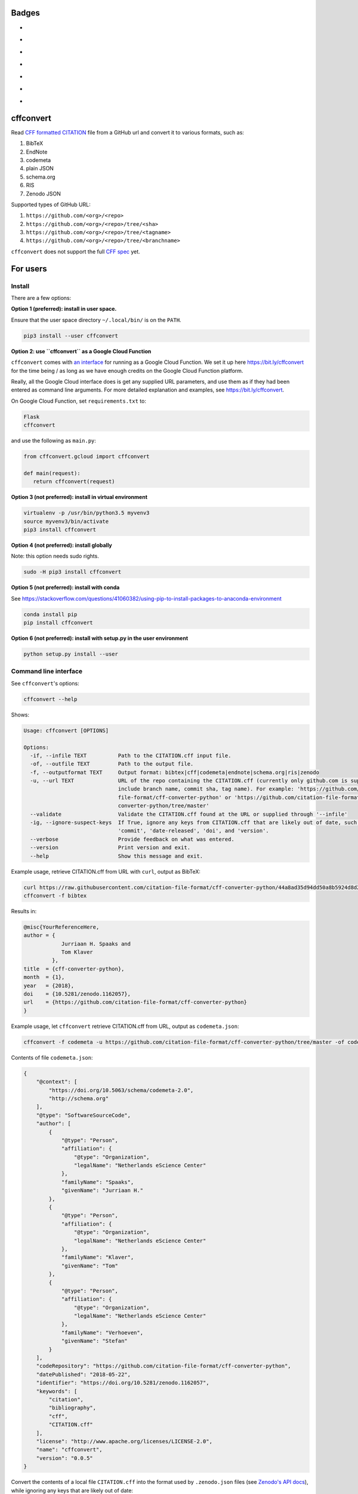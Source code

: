 Badges
======

- |Zenodo DOI|
- |Travis build status|
- |PyPI badge|
- |CII Best Practices|
- |SonarCloud Quality Gate|
- |SonarCloud Code Coverage|
- |Research Software Directory|



cffconvert
==========

Read `CFF formatted
CITATION <https://github.com/citation-file-format>`__ file from a GitHub
url and convert it to various formats, such as:

1. BibTeX
2. EndNote
3. codemeta
4. plain JSON
5. schema.org
6. RIS
7. Zenodo JSON

Supported types of GitHub URL:

1. ``https://github.com/<org>/<repo>``
2. ``https://github.com/<org>/<repo>/tree/<sha>``
3. ``https://github.com/<org>/<repo>/tree/<tagname>``
4. ``https://github.com/<org>/<repo>/tree/<branchname>``

``cffconvert`` does not support the full `CFF
spec <https://citation-file-format.github.io/assets/pdf/cff-specifications-1.0.3.pdf>`__
yet.

For users
=========

Install
-------

There are a few options:

**Option 1 (preferred): install in user space.**

Ensure that the user space directory ``~/.local/bin/`` is on the ``PATH``.

.. code:: bash

    pip3 install --user cffconvert

**Option 2: use ``cffconvert`` as a Google Cloud Function**

``cffconvert`` comes with  `an interface </cffconvert/gcloud.py>`_ for running
as a Google Cloud Function. We set it up here https://bit.ly/cffconvert for the
time being / as long as we have enough credits on the Google Cloud Function
platform.

Really, all the Google Cloud interface does is get any supplied URL parameters,
and use them as if they had been entered as command line arguments. For more
detailed explanation and examples, see https://bit.ly/cffconvert.

On Google Cloud Function, set ``requirements.txt`` to:

.. code::

    Flask
    cffconvert

and use the following as ``main.py``:

.. code:: python

    from cffconvert.gcloud import cffconvert

    def main(request):
       return cffconvert(request)

**Option 3 (not preferred): install in virtual environment**

.. code:: bash

    virtualenv -p /usr/bin/python3.5 myvenv3
    source myvenv3/bin/activate
    pip3 install cffconvert

**Option 4 (not preferred): install globally**

Note: this option needs sudo rights.

.. code:: bash

    sudo -H pip3 install cffconvert

**Option 5 (not preferred): install with conda**

See https://stackoverflow.com/questions/41060382/using-pip-to-install-packages-to-anaconda-environment

.. code:: bash

    conda install pip
    pip install cffconvert

**Option 6 (not preferred): install with setup.py in the user environment**

.. code:: bash

    python setup.py install --user


Command line interface
----------------------

See ``cffconvert``'s options:

.. code:: bash

    cffconvert --help

Shows:

.. code:: bash

    Usage: cffconvert [OPTIONS]

    Options:
      -if, --infile TEXT          Path to the CITATION.cff input file.
      -of, --outfile TEXT         Path to the output file.
      -f, --outputformat TEXT     Output format: bibtex|cff|codemeta|endnote|schema.org|ris|zenodo
      -u, --url TEXT              URL of the repo containing the CITATION.cff (currently only github.com is supported; may
                                  include branch name, commit sha, tag name). For example: 'https://github.com/citation-
                                  file-format/cff-converter-python' or 'https://github.com/citation-file-format/cff-
                                  converter-python/tree/master'
      --validate                  Validate the CITATION.cff found at the URL or supplied through '--infile'
      -ig, --ignore-suspect-keys  If True, ignore any keys from CITATION.cff that are likely out of date, such as
                                  'commit', 'date-released', 'doi', and 'version'.
      --verbose                   Provide feedback on what was entered.
      --version                   Print version and exit.
      --help                      Show this message and exit.

Example usage, retrieve CITATION.cff from URL with ``curl``, output as BibTeX:

.. code:: bash

    curl https://raw.githubusercontent.com/citation-file-format/cff-converter-python/44a8ad35d94dd50a8b5924d8d26402ae0d162189/CITATION.cff > CITATION.cff
    cffconvert -f bibtex

Results in:

.. code:: bash

    @misc{YourReferenceHere,
    author = {
                Jurriaan H. Spaaks and
                Tom Klaver
             },
    title  = {cff-converter-python},
    month  = {1},
    year   = {2018},
    doi    = {10.5281/zenodo.1162057},
    url    = {https://github.com/citation-file-format/cff-converter-python}
    }

Example usage, let ``cffconvert`` retrieve CITATION.cff from URL, output as ``codemeta.json``:

.. code:: bash

    cffconvert -f codemeta -u https://github.com/citation-file-format/cff-converter-python/tree/master -of codemeta.json

Contents of file ``codemeta.json``:

.. code:: json

    {
        "@context": [
            "https://doi.org/10.5063/schema/codemeta-2.0",
            "http://schema.org"
        ],
        "@type": "SoftwareSourceCode",
        "author": [
            {
                "@type": "Person",
                "affiliation": {
                    "@type": "Organization",
                    "legalName": "Netherlands eScience Center"
                },
                "familyName": "Spaaks",
                "givenName": "Jurriaan H."
            },
            {
                "@type": "Person",
                "affiliation": {
                    "@type": "Organization",
                    "legalName": "Netherlands eScience Center"
                },
                "familyName": "Klaver",
                "givenName": "Tom"
            },
            {
                "@type": "Person",
                "affiliation": {
                    "@type": "Organization",
                    "legalName": "Netherlands eScience Center"
                },
                "familyName": "Verhoeven",
                "givenName": "Stefan"
            }
        ],
        "codeRepository": "https://github.com/citation-file-format/cff-converter-python",
        "datePublished": "2018-05-22",
        "identifier": "https://doi.org/10.5281/zenodo.1162057",
        "keywords": [
            "citation",
            "bibliography",
            "cff",
            "CITATION.cff"
        ],
        "license": "http://www.apache.org/licenses/LICENSE-2.0",
        "name": "cffconvert",
        "version": "0.0.5"
    }

Convert the contents of a local file ``CITATION.cff`` into the format used by ``.zenodo.json`` files (see
`Zenodo's API docs <http://developers.zenodo.org/#representation>`__), while ignoring any keys that are likely out of date:

.. code:: bash

    cffconvert -f zenodo --ignore-suspect-keys

Results in (note absence of ``date-released``, ``doi``, and ``version``):

.. code:: bash

    {
        "creators": [
            {
                "affiliation": "Netherlands eScience Center",
                "name": "Spaaks, Jurriaan H."
            },
            {
                "affiliation": "Netherlands eScience Center",
                "name": "Klaver, Tom"
            },
            {
                "affiliation": "Netherlands eScience Center",
                "name": "Verhoeven, Stefan"
            }
        ],
        "keywords": [
            "citation",
            "bibliography",
            "cff",
            "CITATION.cff"
        ],
        "license": {
            "id": "Apache-2.0"
        },
        "title": "cffconvert"
    }


For developers
==============

Install
-------

.. code:: bash

    # get a copy of the cff-converter-python software
    git clone https://github.com/citation-file-format/cff-converter-python.git
    # change directory into cff-converter-python
    cd cff-converter-python
    # make a Python3.5 virtual environment named .venv35
    virtualenv -p /usr/bin/python3.5 .venv35
    # activate the virtual environment
    source ./.venv35/bin/activate
    # install any packages that cff-converter-python needs
    pip install -r requirements.txt
    # install any packages used for development such as for testing
    pip install -r requirements-dev.txt
    # install the cffconvert package using symlinks
    pip install --editable .

Running tests
-------------

.. code:: bash

    # (from the project root)

    # run unit tests
    pytest test/

    # run tests against live system (GitHub)
    pytest livetest/


For maintainers
===============

Making a release
----------------

.. code:: bash

    # make sure the release notes are up to date

    # run the live tests and unit tests, make sure they pass

    # git push everything, merge into master as appropriate

    # verify that everything has been pushed and merged by testing as follows
    cd $(mktemp -d)
    git clone https://github.com/citation-file-format/cff-converter-python.git
    cd cff-converter-python
    virtualenv -p /usr/bin/python3.5 myvenv3
    source myvenv3/bin/activate
    pip install -r requirements.txt
    pip install -r requirements-dev.txt
    pytest test/
    pytest livetest/

    # register with PyPI test instance https://test.pypi.org

    # remove these directories if you have them
    rm -rf dist
    rm -rf cffconvert-egg.info
    # make a source distribution:
    python setup.py sdist
    # install the 'upload to pypi/testpypi tool' aka twine
    pip install twine
    # upload the contents of the source distribtion we just made
    twine upload --repository-url https://test.pypi.org/legacy/ dist/*

    # checking the package
    # pip install --user --index-url https://test.pypi.org/simple/ cffconvert
    
    # check that the package works as it should when installed from pypitest

    # FINAL STEP: upload to PyPI
    twine upload dist/*

.. |Travis build status| image:: https://travis-ci.org/citation-file-format/cff-converter-python.svg?branch=master
   :target: https://travis-ci.org/citation-file-format/cff-converter-python
.. |Zenodo DOI| image:: https://zenodo.org/badge/DOI/10.5281/zenodo.1162057.svg
   :target: https://doi.org/10.5281/zenodo.1162057
.. |PyPi Badge| image:: https://img.shields.io/pypi/v/cffconvert.svg?colorB=blue 
   :target: https://pypi.python.org/pypi/cffconvert/   
.. |Research Software Directory| image:: https://img.shields.io/badge/rsd-cffconvert-00a3e3.svg
   :target: https://www.research-software.nl/software/cff-converter-python
.. |CII Best Practices| image:: https://bestpractices.coreinfrastructure.org/projects/1811/badge
   :target: https://bestpractices.coreinfrastructure.org/projects/1811
.. |SonarCloud Quality Gate| image:: https://sonarcloud.io/api/project_badges/measure?project=cff-converter-python&metric=alert_status
   :target: https://sonarcloud.io/dashboard?id=cff-converter-python
.. |SonarCloud Code Coverage| image:: https://sonarcloud.io/api/project_badges/measure?project=cff-converter-python&metric=coverage
   :target: https://sonarcloud.io/dashboard?id=cff-converter-python
